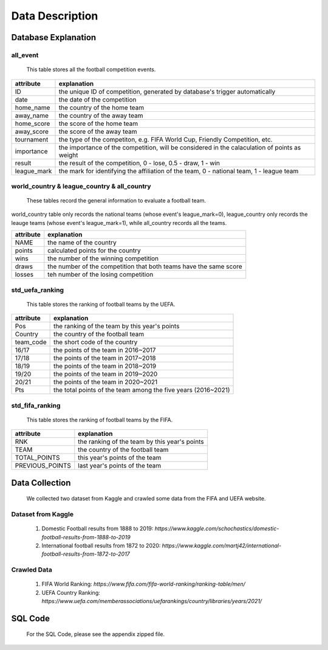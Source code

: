
****************
Data Description
****************

Database Explanation
====================

all_event
---------

    This table stores all the football competition events.

+-------------+-----------------------------------------------------------------------------------------------+
| attribute   | explanation                                                                                   |
+=============+===============================================================================================+
| ID          | the unique ID of competition, generated by database\'s trigger automatically                  |
+-------------+-----------------------------------------------------------------------------------------------+
| date        | the date of the competition                                                                   |
+-------------+-----------------------------------------------------------------------------------------------+
| home_name   | the country of the home team                                                                  |
+-------------+-----------------------------------------------------------------------------------------------+
| away_name   | the country of the away team                                                                  |
+-------------+-----------------------------------------------------------------------------------------------+
| home_score  | the score of the home team                                                                    |
+-------------+-----------------------------------------------------------------------------------------------+
| away_score  | the score of the away team                                                                    |
+-------------+-----------------------------------------------------------------------------------------------+
| tournament  | the type of the competiton, e.g. FIFA World Cup, Friendly Competition, etc.                   |
+-------------+-----------------------------------------------------------------------------------------------+
| importance  | the importance of the competition, will be considered in the calaculation of points as weight |
+-------------+-----------------------------------------------------------------------------------------------+
| result      | the result of the competition, 0 - lose, 0.5 - draw, 1 - win                                  |
+-------------+-----------------------------------------------------------------------------------------------+
| league_mark | the mark for identifying the affiliation of the team, 0 - national team, 1 - league team      |
+-------------+-----------------------------------------------------------------------------------------------+


world_country & league_country & all_country
--------------------------------------------

    These tables record the general information to evaluate a football team.

world_country table only records the national teams (whose event\'s league_mark=0),
league_country only records the leauge teams (whose event\'s league_mark=1),
while all_country records all the teams.

+-----------+-------------------------------------------------------------------+
| attribute | explanation                                                       |
+===========+===================================================================+
| NAME      | the name of the country                                           |
+-----------+-------------------------------------------------------------------+
| points    | calculated points for the country                                 |
+-----------+-------------------------------------------------------------------+
| wins      | the number of the winning competition                             |
+-----------+-------------------------------------------------------------------+
| draws     | the number of the competition that both teams have the same score |
+-----------+-------------------------------------------------------------------+
| losses    | teh number of the losing competition                              |
+-----------+-------------------------------------------------------------------+


std_uefa_ranking
----------------

    This table stores the ranking of football teams by the UEFA.

+-----------+---------------------------------------------------------------+
| attribute | explanation                                                   |
+===========+===============================================================+
| Pos       | the ranking of the team by this year\'s points                |
+-----------+---------------------------------------------------------------+
| Country   | the country of the football team                              |
+-----------+---------------------------------------------------------------+
| team_code | the short code of the country                                 |
+-----------+---------------------------------------------------------------+
| 16/17     | the points of the team in 2016~2017                           |
+-----------+---------------------------------------------------------------+
| 17/18     | the points of the team in 2017~2018                           |
+-----------+---------------------------------------------------------------+
| 18/19     | the points of the team in 2018~2019                           |
+-----------+---------------------------------------------------------------+
| 19/20     | the points of the team in 2019~2020                           |
+-----------+---------------------------------------------------------------+
| 20/21     | the points of the team in 2020~2021                           |
+-----------+---------------------------------------------------------------+
| Pts       | the total points of the team among the five years (2016~2021) |
+-----------+---------------------------------------------------------------+


std_fifa_ranking
----------------

    This table stores the ranking of football teams by the FIFA.

+-----------------+-----------------------------------------------+
| attribute       | explanation                                   |
+=================+===============================================+
| RNK             | the ranking of the team by this year\'s points|
+-----------------+-----------------------------------------------+
| TEAM            | the country of the football team              |
+-----------------+-----------------------------------------------+
| TOTAL_POINTS    | this year\'s points of the team               |
+-----------------+-----------------------------------------------+
| PREVIOUS_POINTS | last year\'s points of the team               |
+-----------------+-----------------------------------------------+


Data Collection
===============

    We collected two dataset from Kaggle and crawled some data from the FIFA and UEFA website.

Dataset from Kaggle
-------------------

    #. Domestic Football results from 1888 to 2019: `https://www.kaggle.com/schochastics/domestic-football-results-from-1888-to-2019`
    #. International football results from 1872 to 2020: `https://www.kaggle.com/martj42/international-football-results-from-1872-to-2017`

Crawled Data
------------

    #. FIFA World Ranking: `https://www.fifa.com/fifa-world-ranking/ranking-table/men/`
    #. UEFA Country Ranking: `https://www.uefa.com/memberassociations/uefarankings/country/libraries/years/2021/`


SQL Code
========

    For the SQL Code, please see the appendix zipped file.
